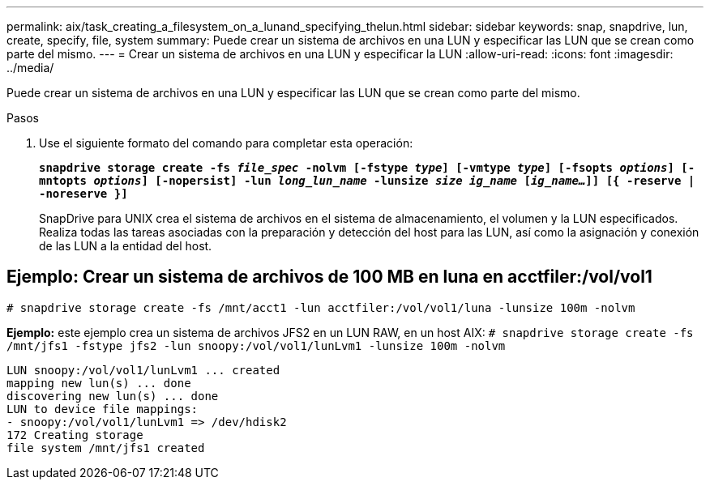 ---
permalink: aix/task_creating_a_filesystem_on_a_lunand_specifying_thelun.html 
sidebar: sidebar 
keywords: snap, snapdrive, lun, create, specify, file, system 
summary: Puede crear un sistema de archivos en una LUN y especificar las LUN que se crean como parte del mismo. 
---
= Crear un sistema de archivos en una LUN y especificar la LUN
:allow-uri-read: 
:icons: font
:imagesdir: ../media/


[role="lead"]
Puede crear un sistema de archivos en una LUN y especificar las LUN que se crean como parte del mismo.

.Pasos
. Use el siguiente formato del comando para completar esta operación:
+
`*snapdrive storage create -fs _file_spec_ -nolvm [-fstype _type_] [-vmtype _type_] [-fsopts _options_] [-mntopts _options_] [-nopersist] -lun _long_lun_name_ -lunsize _size ig_name_ [_ig_name..._]] [{ -reserve | -noreserve }]*`

+
SnapDrive para UNIX crea el sistema de archivos en el sistema de almacenamiento, el volumen y la LUN especificados. Realiza todas las tareas asociadas con la preparación y detección del host para las LUN, así como la asignación y conexión de las LUN a la entidad del host.





== Ejemplo: Crear un sistema de archivos de 100 MB en luna en acctfiler:/vol/vol1

`# snapdrive storage create -fs /mnt/acct1 -lun acctfiler:/vol/vol1/luna -lunsize 100m -nolvm`

*Ejemplo:* este ejemplo crea un sistema de archivos JFS2 en un LUN RAW, en un host AIX: `# snapdrive storage create -fs /mnt/jfs1 -fstype jfs2 -lun snoopy:/vol/vol1/lunLvm1 -lunsize 100m -nolvm`

[listing]
----
LUN snoopy:/vol/vol1/lunLvm1 ... created
mapping new lun(s) ... done
discovering new lun(s) ... done
LUN to device file mappings:
- snoopy:/vol/vol1/lunLvm1 => /dev/hdisk2
172 Creating storage
file system /mnt/jfs1 created
----